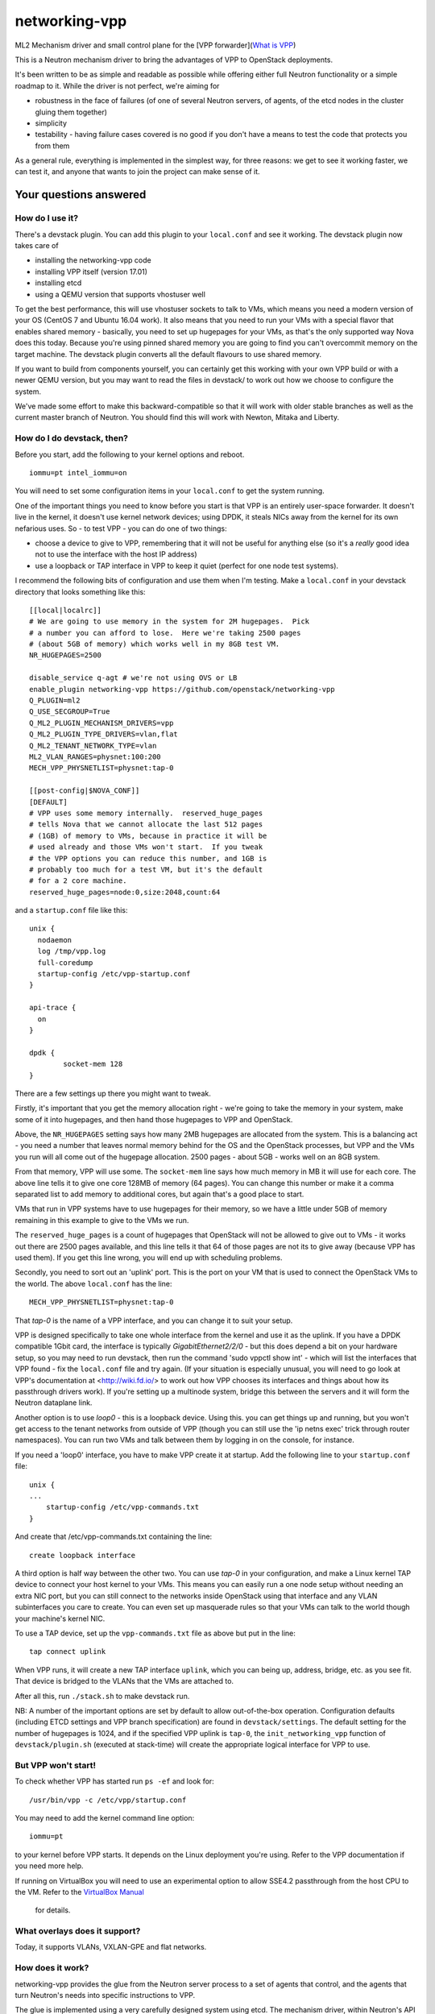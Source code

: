 networking-vpp
==============

ML2 Mechanism driver and small control plane for the [VPP
forwarder](`What is VPP <https://wiki.fd.io/view/VPP/What_is_VPP%3F>`_)

This is a Neutron mechanism driver to bring the advantages of VPP to
OpenStack deployments.

It's been written to be as simple and readable as possible while
offering either full Neutron functionality or a simple roadmap to it.
While the driver is not perfect, we're aiming for

- robustness in the face of failures (of one of several Neutron
  servers, of agents, of the etcd nodes in the cluster gluing them
  together)
- simplicity
- testability - having failure cases covered is no good if you don't
  have a means to test the code that protects you from them

As a general rule, everything is implemented in the simplest way, for
three reasons: we get to see it working faster, we can test it, and
anyone that wants to join the project can make sense of it.

Your questions answered
-----------------------

How do I use it?
~~~~~~~~~~~~~~~~

There's a devstack plugin. You can add this plugin to your ``local.conf``
and see it working. The devstack plugin now takes care of

- installing the networking-vpp code
- installing VPP itself (version 17.01)
- installing etcd
- using a QEMU version that supports vhostuser well

To get the best performance, this will use vhostuser sockets to talk to
VMs, which means you need a modern version of your OS (CentOS 7 and
Ubuntu 16.04 work). It also means that you need to run your VMs with a
special flavor that enables shared memory - basically, you need to set
up hugepages for your VMs, as that's the only supported way Nova does
this today. Because you're using pinned shared memory you are going to
find you can't overcommit memory on the target machine. The devstack
plugin converts all the default flavours to use shared memory.

If you want to build from components yourself, you can certainly get
this working with your own VPP build or with a newer QEMU version, but
you may want to read the files in devstack/ to work out how we choose to
configure the system.

We've made some effort to make this backward-compatible so that it will
work with older stable branches as well as the current master branch of
Neutron. You should find this will work with Newton, Mitaka and Liberty.

How do I do devstack, then?
~~~~~~~~~~~~~~~~~~~~~~~~~~~

Before you start, add the following to your kernel options and reboot.

::

    iommu=pt intel_iommu=on

You will need to set some configuration items in your ``local.conf`` to get
the system running.

One of the important things you need to know before you start is that
VPP is an entirely user-space forwarder. It doesn't live in the kernel,
it doesn't use kernel network devices; using DPDK, it steals NICs away
from the kernel for its own nefarious uses. So - to test VPP - you can
do one of two things:

- choose a device to give to VPP, remembering that it will not be
  useful for anything else (so it's a *really* good idea not to use
  the interface with the host IP address)
- use a loopback or TAP interface in VPP to keep it quiet (perfect for
  one node test systems).

I recommend the following bits of configuration and use them when I'm
testing. Make a ``local.conf`` in your devstack directory that looks
something like this::

    [[local|localrc]]
    # We are going to use memory in the system for 2M hugepages.  Pick
    # a number you can afford to lose.  Here we're taking 2500 pages
    # (about 5GB of memory) which works well in my 8GB test VM.
    NR_HUGEPAGES=2500

    disable_service q-agt # we're not using OVS or LB
    enable_plugin networking-vpp https://github.com/openstack/networking-vpp
    Q_PLUGIN=ml2
    Q_USE_SECGROUP=True
    Q_ML2_PLUGIN_MECHANISM_DRIVERS=vpp
    Q_ML2_PLUGIN_TYPE_DRIVERS=vlan,flat
    Q_ML2_TENANT_NETWORK_TYPE=vlan
    ML2_VLAN_RANGES=physnet:100:200
    MECH_VPP_PHYSNETLIST=physnet:tap-0

    [[post-config|$NOVA_CONF]]
    [DEFAULT]
    # VPP uses some memory internally.  reserved_huge_pages
    # tells Nova that we cannot allocate the last 512 pages
    # (1GB) of memory to VMs, because in practice it will be
    # used already and those VMs won't start.  If you tweak
    # the VPP options you can reduce this number, and 1GB is
    # probably too much for a test VM, but it's the default
    # for a 2 core machine.
    reserved_huge_pages=node:0,size:2048,count:64

and a ``startup.conf`` file like this::

    unix {
      nodaemon
      log /tmp/vpp.log
      full-coredump
      startup-config /etc/vpp-startup.conf
    }

    api-trace {
      on
    }

    dpdk {
            socket-mem 128
    }


There are a few settings up there you might want to tweak.

Firstly, it's important that you get the memory allocation right -
we're going to take the memory in your system, make some of it into
hugepages, and then hand those hugepages to VPP and OpenStack.

Above, the ``NR_HUGEPAGES`` setting says how many 2MB hugepages are
allocated from the system.  This is a balancing act - you need a
number that leaves normal memory behind for the OS and the OpenStack
processes, but VPP and the VMs you run will all come out of the
hugepage allocation.  2500 pages - about 5GB - works well on an
8GB system.

From that memory, VPP will use some.  The ``socket-mem`` line says how
much memory in MB it will use for each core.  The above line tells it
to give one core 128MB of memory (64 pages).  You can change this
number or make it a comma separated list to add memory to additional
cores, but again that's a good place to start.

VMs that run in VPP systems have to use hugepages for their memory, so
we have a little under 5GB of memory remaining in this example to give
to the VMs we run.

The ``reserved_huge_pages`` is a count of hugepages that OpenStack will
not be allowed to give out to VMs - it works out there are 2500 pages
available, and this line tells it that 64 of those pages are not its
to give away (because VPP has used them).  If you get this line wrong,
you will end up with scheduling problems.

Secondly, you need to sort out an 'uplink' port.  This is the port on
your VM that is used to connect the OpenStack VMs to the world.  The
above ``local.conf`` has the line::

    MECH_VPP_PHYSNETLIST=physnet:tap-0

That *tap-0* is the name of a VPP interface, and you can change it to
suit your setup.

VPP is designed specifically to take one whole interface from the
kernel and use it as the uplink.  If you have a DPDK compatible 1Gbit
card, the interface is typically *GigabitEthernet2/2/0* - but this
does depend a bit on your hardware setup, so you may need to run
devstack, then run the command 'sudo vppctl show int' - which will
list the interfaces that VPP found - fix the ``local.conf`` file and try
again.  (If your situation is especially unusual, you will need to go
look at VPP's documentation at <http://wiki.fd.io/> to work out how
VPP chooses its interfaces and things about how its passthrough
drivers work). If you're setting up a multinode system, bridge this
between the servers and it will form the Neutron dataplane link.

Another option is to use *loop0* - this is a loopback device. Using
this. you can get things up and running, but you won't get access to
the tenant networks from outside of VPP (though you can still use the
'ip netns exec' trick through router namespaces). You can run two VMs
and talk between them by logging in on the console, for instance.

If you need a 'loop0' interface, you have to make VPP create it at startup.
Add the following line to your ``startup.conf`` file::

    unix {
    ...
        startup-config /etc/vpp-commands.txt
    }

And create that /etc/vpp-commands.txt containing the line::

    create loopback interface

A third option is half way between the other two.  You can use *tap-0*
in your configuration, and make a Linux kernel TAP device to connect
your host kernel to your VMs.  This means you can easily run a one
node setup without needing an extra NIC port, but you can still
connect to the networks inside OpenStack using that interface and any
VLAN subinterfaces you care to create.  You can even set up masquerade
rules so that your VMs can talk to the world though your machine's
kernel NIC.

To use a TAP device, set up the ``vpp-commands.txt`` file as above but put in
the line::

    tap connect uplink

When VPP runs, it will create a new TAP interface ``uplink``, which you
can being up, address, bridge, etc. as you see fit.  That device is
bridged to the VLANs that the VMs are attached to.

After all this, run ``./stack.sh`` to make devstack run.

NB:
A number of the important options are set by default to allow out-of-the-box
operation. Configuration defaults (including ETCD settings and VPP branch
specification)  are found in ``devstack/settings``. The default setting for
the number of hugepages is 1024, and if the specified VPP uplink is ``tap-0``,
the ``init_networking_vpp`` function of ``devstack/plugin.sh`` (executed at
stack-time) will create the appropriate logical interface for VPP to use.

But VPP won't start!
~~~~~~~~~~~~~~~~~~~~

To check whether VPP has started run ``ps -ef`` and look for::

    /usr/bin/vpp -c /etc/vpp/startup.conf

You may need to add the kernel command line option::

    iommu=pt

to your kernel before VPP starts.  It depends on the Linux deployment
you're using.  Refer to the VPP documentation if you need more help.

If running on VirtualBox you will need to use an experimental option
to allow SSE4.2 passthrough from the host CPU to the VM. Refer to
the `VirtualBox Manual <https://www.virtualbox.org/manual/ch09.html#sse412passthrough>`_
 for details.

What overlays does it support?
~~~~~~~~~~~~~~~~~~~~~~~~~~~~~~

Today, it supports VLANs, VXLAN-GPE and flat networks.

How does it work?
~~~~~~~~~~~~~~~~~

networking-vpp provides the glue from the Neutron server process to a
set of agents that control, and the agents that turn Neutron's needs
into specific instructions to VPP.

The glue is implemented using a very carefully designed system using
etcd. The mechanism driver, within Neutron's API server process, works
out what the tenants are asking for and, using a special failure
tolerant journalling mechanism, feeds that 'desired' state into a highly
available consistent key-value store, etcd. If a server process is
reset, then the journal - in the Neutron database -contains all the
records that still need writing to etcd.

etcd itself can be set up to be redundant (by forming a 3-node quorum,
for instance, which tolerates a one node failure), which means that data
stored in it will not be lost even in the event of a problem.

The agents watch etcd, which means that they get told if any data they
are interested in is updated. They keep an eye out for any changes on
their host - so, for instance, ports being bound and unbound - and on
anything of related interest, like security groups. If any of these
things changes, the agent implements the desired state in VPP. If the
agent restarts, it reads the whole state and loads it into VPP.

Can you walk me through port binding?
~~~~~~~~~~~~~~~~~~~~~~~~~~~~~~~~~~~~~

This mechanism driver doesn't do anything at all until Neutron needs to
drop traffic on a compute host, so the only thing it's really interested
in is ports. Making a network or a subnet doesn't do anything at all.

And it mainly interests itself in the process of binding: the bind calls
called by ML2 determine if it has work to do, and the port postcommit
calls push the data out to the agents once we're sure it's recorded in
the DB. (We do something similar with security group information.)

In our case, we add a write to a journal table in the database during
the same transaction that stores the state change from the API. That
means that, if the user asked for something, Neutron has agreed to do
it, and Neutron remembered to write all of the details down, it makes
it to the journal; and if Neutron didn't finish saving it, it
*doesn't* get recorded, either in Neutron's own records or in the
journal. In this way we keep etcd in step with the Neutron database -
both are updated, or neither is.

The postcommit calls are where we need to push the data out to the
agents - but the OpenStack user is still waiting for an answer, so
it's wise to be quick. In our case, we kick a background thread to
push the journal out, in strict order, to etcd. There's a little bit
of a lag (it's tiny, in practice) before etcd gets updated, but this
way if there are any issues within the cloud (a congested network, a
bad connection) we don't keep the user waiting and we also don't
forget what we agreed to do.

Once it's in etcd, the agents will spot the change and change their
state accordingly.

To ensure binding is done correctly, we send Nova a notification only
when the agent has definitely created the structures in VPP necessary
for the port to work, and only when the VM has attached to VPP. In this
way we know that even the very first packet from the VM will go where
it's meant to go - kind of important when that packet's usually asking
for an IP address.

Additionally, there are some helper calls to determine if this mechanism
driver, in conjunction with the other ones on the system, needs to do
anything. In some cases it may not be responsible for the port at all.

How do I enable the vpp-router plugin?
~~~~~~~~~~~~~~~~~~~~~~~~~~~~~~~~~~~~~

NOTE: As of release 17.04 The native L3 service plugin (``vpp-router``) is
      experimental. Use it for *evaluation and development purposes only*.

To enable the vpp-router plugin add the following in neutron.conf::

    service_plugins = vpp-router

And make sure the *Openstack L3 agent is not running*. You will need to nominate
a host to act as the Layer 3 gateway host in ml2_conf.ini::

    [ml2_vpp]
    l3_host = <my_l3_gateway_host.domain>

The L3 host will need L2 adjacency and connectivity to the compute hosts to
terminate tenant VLANs and route traffic properly.

*The vpp-agent acts as a common L2 and L3 agent so it needs to be started on
the L3 host as well*.

How does it talk to VPP?
~~~~~~~~~~~~~~~~~~~~~~~~

This uses the Python API module that comes with VPP (``vpp_papi``). VPP has
an admin channel, implemented in shared memory, to exchange control
messages with whatever agent is running. The Python bindings are a very
thin layer between that shared memory system and a set of Python APIs.
We add our own internal layer of Python to turn vpp's low level
communcations into something a little easier to work with.

What does it support?
~~~~~~~~~~~~~~~~~~~~~

For now, assume it moves packets to where they need to go. unless
they're firewalled, in which case it doesn't. It also integrates
properly with stock ML2 L3, DHCP and Metadata functionality.
In the 17.01 release, we supported the ACL functionality added for VPP 17.01.
This includes security groups, the anti-spoof filters 
(including the holes for things like DHCP), the allowed address pair
extension and the port security flag.

What have you just done?
~~~~~~~~~~~~~~~~~~~~~~~~

In the 17.04 release, we have implemented an overlay networking 
using VXLAN GPE, which has better horizontal scale than VLAN based overlays.

We have implemented L3 in VPP. In this case, using the same etcd
and agent and an additional Neutron L3 driver, you'll be able to use
VPP to create Neutron routers complete with NAT and floating
IPs.

We have tuned up the performance a bit by implementing a thread election
algorithm that limits the number of server threads running to a single
forward and reverse worker thread. If the primary worker thread fails,
the sleeping threads will detect this, elect a master and start doing
the work.

What is VXLAN-GPE and how can I get it to work?
~~~~~~~~~~~~~~~~~~~~~~~~~~~~~~~~~~~~~~~~~~~~~~~

VXLAN-GPE is an overlay encapsulation technique that uses the IP routed
underlay network to transport Layer2 and Layer3 packets (a.k.a overlay) sent
by tenant instances.

At this point, we only support Layer2 overlays between bridge domains using
the existing ML2 "vxlan" type driver.

Following are some key concepts that will help you set it up and get going.

First, it's much easier than what you think it is! Most of the complexities
are handled in the code to make the user experience and service deployment
much easier. We will walk you though all of it.

If you are just interested in setting it up, you only need to understand
the concept of a locator.VPP uses this name to identify the uplink interface
on each compute node as the GPE underlay. If you are using devstack, just
set the value of the variable "GPE_LOCATORS" to the name of the physnet
that you want to use as the underlay interface on that compute node. 

Besides this, set the devstack variable "GPE_SRC_CIDR" to a CIDR value for
the underlay interface. The agent will program the underlay interface in VPP
with the IP/mask value you set for this variable. 

In the current implementation, we only support one GPE locator per compute
node.

These are the only two new settings you need to know to get GPE working. 

Also ensure, that you have enabled vxlan as one of the tenant_network_type
settings and allocated some vni's in the vni_ranges. It is a good practice
to keep your VLAN and VXLAN ranges in separate namespaces to avoid any
conflicts.

We do assume that you have setup IP routing for the locators within your
network to enable all the underlay interfaces to reach one-another via either 
IPv4 or IPv6. This is required for GPE to deliver the encapsulated Layer2
packets to the target locator.

What else do I need to know to do about GPE?
~~~~~~~~~~~~~~~~~~~~~~~~~~~~~~~~~~~~~~~~~~~~

These are some GPE internals to know if you are interested in contributing
or doing code reviews. You do not need to know about these if you are
just primarily interested in deploying GPE.

Within VPP, GPE uses some terms that you need to be aware of.
1. GPE uses the name EID to denote a mac-address or an IP address. Since we
support Layer2 overlays at this point, EID refers to a mac-address
in our use-case.
2. GPE creates and maintains a mapping between each VNI and its
corresponding bridge-domain.
3. GPE maintains mappings for both local and remote mac addresses
belonging to all the VNIs for which a port is bound on the compute node.
4. To deliver an L2 overlay packet, GPE tracks the IP address of the remote
locator that binds the Neutron port.The remote mac addresses are pushed into
VPP by the vpp-agent each time a port is bound on a remote node only if that
binding is interesting to it. So the way this works is that the agents
communicate their bound mac-addresses, their VNI and the underlay IP address
using etcd watch events. A directory is setup within etcd for this at
/networking-vpp/global/networks/gpe. An eventlet thread on the vpp-agent
watches this directory and adds or removes the mappings within VPP
iff it binds a port on that VNI. All other notifications, including its own
watch events are uninteresting and ignored.
5. GPE uses a "locator_set" to group and manage the locators, although in
the current implementation, we only support one locator within
a pre-configured locator_set.

Are there any limitations for VXLAN GPE?
~~~~~~~~~~~~~~~~~~~~~~~~~~~~~~~~~~~~~~~~

In the current release, broadcast layer2 packets are not supported.
So for VM's to ping each other using GPE, they require a static ARP entry.

Any known issues?
~~~~~~~~~~~~~~~~~

In general, check the bugs at
<https://bugs.launchpad.net/networking-vpp> - but worth noting:

-  Security groups don't yet support the remote_security_group_id
   parameter. If you use this they will ignore it and accept traffic
   from any source.
-  Some failure cases (agent reset, VPP reset) leave the agent
   wondering what state VPP is currently in. For now, in these cases,
   we take the coward's way out and reset the agent and VPP
   simultaneously, recreating its state from what's in etcd. This
   works, and will not go wrong, but you'll see a pause in your VM
   traffic as it happens. At the moment, you'll most commonly see this
   on software upgrades. See below for what we're doing about this.

What are you doing next?
~~~~~~~~~~~~~~~~~~~~~~~~

We also keep our job list in <https://bugs.launchpad.net/networking-vpp>
anything starting 'RFE' is a 'request for enhancement'.

We are working towards more fault tolerance. Our aim is to be tolerant
of two other failure modes: the case where etcd is so busy that the
updates expire before agents receive them, and the case where the agent
restarts. In both of these cases, we want to *resync* -reconfigure VPP
just as much as necessary that it now has the right state, and ideally
without disrupting the traffic for VMs that are already attached and
whose ports are correctly configured. This is work soon to come; you'll
find the patch in the patch queue and you're welcome to pitch in and
help.

We will be hardening the native L3 router implementation (vpp-router) in
future releases. This will include fixes to the etcd communication routines,
support for resync and high availablilty. Support for L3 extensions like
extraroute etc. will also be added to the service plugin.

We'll be dealing with a few of the minor details of a good Neutron
network driver, like sorting out MTU configuration.

At the moment, the agent runs as root. We want to lower its privilege to
improve security.

What can I do to help?
~~~~~~~~~~~~~~~~~~~~~~

At the least, just use it! The more you try things out, the more we find
out what we've done wrong and the better we can make it.

If you have more time on your hands, review any changes you find in our
gerrit backlog. All feedback is welcome.

And if you want to pitch in, please feel free to fix something - bug,
typo, devstack fix, massive new feature, we will take anything. Feel
free to ask for help in #openstack-neutron or in the openstack-dev
mailing list if you'd like a hand. The bug list above is a good place to
start, and there are TODO comments in the code, along with a handful of,
er, 'deliberate' mistakes we put into the code to keep you interested
(*ahem*).

Why didn't you use the ML2 agent framework for this driver?
~~~~~~~~~~~~~~~~~~~~~~~~~~~~~~~~~~~~~~~~~~~~~~~~~~~~~~~~~~~

Neutron's agent framework is based on communicating via RabbitMQ. This
can lead to issues of scale when there are more than a few compute hosts
involved, and RabbitMQ is not as robust as it could be, plus RabbitMQ is
trying to be a fully reliable messaging system - all of which work
against a robust and scalable SDN control system.

We didn't want to start down that path, so instead we've taken a
different approach, that of a 'desired state' database with change
listeners. etcd stores the data of how the network should be and the
agents try to achieve that (and also report their status back via etcd).
One nice feature of this is that anyone can check how well the system is
working - both sorts of update can be watched in real time with the
command::

    etcdctl watch --recursive --forever /

The driver and agents should deal with disconnections across the board,
and the agents know that they must resync themselves with the desired
state when they completely lose track of what's happening.

How are you testing the project during development?
~~~~~~~~~~~~~~~~~~~~~~~~~~~~~~~~~~~~~~~~~~~~~~~~~~

We have unit tests written by developers, and are also doing system tests
by leveraging the upstream Openstack CI infrastructure. Going forward,
we will be increasing the coverage of the unit tests, as well as
enhancing the types of system/integration tests that we run, e.g.
negative testing, compatibility testing, etc.
